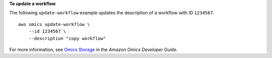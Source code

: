 **To update a workflow**

The following ``update-workflow`` example updates the description of a workflow with ID ``1234567``. ::

    aws omics update-workflow \
        --id 1234567 \
        --description "copy workflow"

For more information, see `Omics Storage <https://docs.aws.amazon.com/omics/latest/dev/workflows.html>`__ in the *Amazon Omics Developer Guide*.
